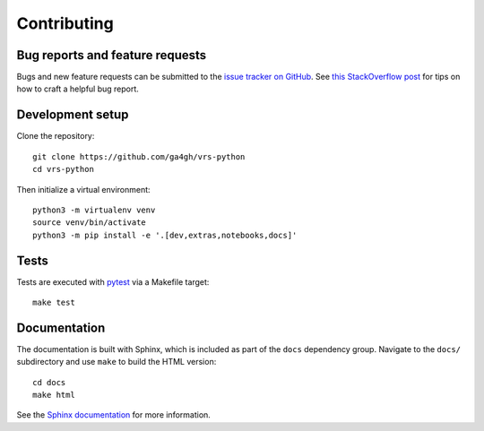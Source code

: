 .. _contributing:

Contributing
============

Bug reports and feature requests
--------------------------------

Bugs and new feature requests can be submitted to the `issue tracker on GitHub <https://github.com/ga4gh/vrs-python/issues>`_. See `this StackOverflow post <https://stackoverflow.com/help/minimal-reproducible-example>`_ for tips on how to craft a helpful bug report.

Development setup
-----------------

Clone the repository: ::

    git clone https://github.com/ga4gh/vrs-python
    cd vrs-python

Then initialize a virtual environment: ::

    python3 -m virtualenv venv
    source venv/bin/activate
    python3 -m pip install -e '.[dev,extras,notebooks,docs]'

Tests
-----

Tests are executed with `pytest <https://docs.pytest.org/en/7.1.x/getting-started.html>`_ via a Makefile target: ::

    make test

Documentation
-------------

The documentation is built with Sphinx, which is included as part of the ``docs`` dependency group. Navigate to the ``docs/`` subdirectory and use ``make`` to build the HTML version: ::

    cd docs
    make html

See the `Sphinx documentation <https://www.sphinx-doc.org/en/master/>`_ for more information.
